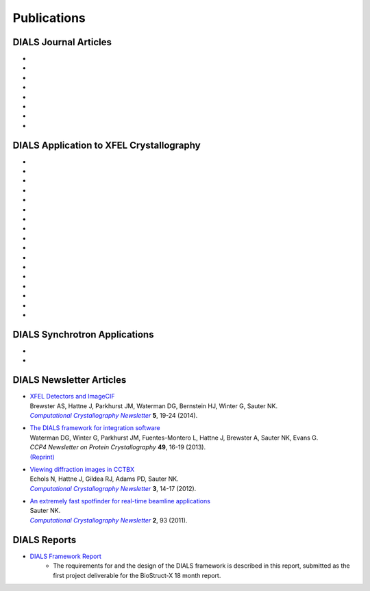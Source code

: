 
++++++++++++
Publications
++++++++++++

DIALS Journal Articles
----------------------

* .. pubmed:: 28989718 Background
* .. pubmed:: 27980508 Robust
* .. pubmed:: 27050135 Refinement
* .. pubmed:: 25286849 Multilattice
* .. pubmed:: 25242914 dxtbx
* .. pubmed:: 24507780 diffuse
     :reprint-url: http://cci.lbl.gov/publications/download/diffuse.pdf
* .. pubmed:: 23793153 cctbx
* .. pubmed:: 22640868 FABLE

DIALS Application to XFEL Crystallography
-----------------------------------------

* .. pubmed:: 26352473 synuclein
* .. pubmed:: 26280336 synaptotagmin-SNARE
* .. pubmed:: 26057680 Ginn 2015b
* .. pubmed:: 25781634 prime
* .. pubmed:: 25751308 Ginn 2015a
* .. pubmed:: 25723925 Sauter postrefinement
* .. pubmed:: 25664747 amyloid peptides
* .. pubmed:: 25664746 Zeldin Toolkit
* .. pubmed:: 25478847 Mosaicity Paper
     :reprint-url: http://cci.lbl.gov/publications/download/Mosaicity_wa5077.pdf
* .. pubmed:: 25362050 Goniometer XFEL
* .. pubmed:: 25136092 Sawaya
* .. pubmed:: 24914169 Phil Trans1
* .. pubmed:: 24914152 Phil Trans2
* .. pubmed:: 25006873 PSII-NatComm
* .. pubmed:: 24633409 Hattne
* .. pubmed:: 23413188 PSII-Science
* .. pubmed:: 22665786 PSII-firstPNAS

DIALS Synchrotron Applications
------------------------------

* .. pubmed:: 25453071 Diffuse MD
* .. pubmed:: 25484844 JBluIce
     :reprint-url: http://cci.lbl.gov/publications/download/GMCA_dataprocessing_JAC.pdf

DIALS Newsletter Articles
-------------------------

* | `XFEL Detectors and ImageCIF <http://cci.lbl.gov/publications/download/CCN_2014_p19.pdf>`_
  | Brewster AS, Hattne J, Parkhurst JM, Waterman DG, Bernstein HJ, Winter G, Sauter NK.
  | |Computational Crystallography Newsletter|_ **5**, 19-24 (2014).

* | `The DIALS framework for integration software <http://www.ccp4.ac.uk/newsletters/newsletter49/content.html>`_
  | Waterman DG, Winter G, Parkhurst JM, Fuentes-Montero L, Hattne J, Brewster A,
    Sauter NK, Evans G.
  | *CCP4 Newsletter on Protein Crystallography* **49**, 16-19 (2013).
  | `(Reprint) <http://cci.lbl.gov/publications/download/DIALS.pdf>`_

* | `Viewing diffraction images in CCTBX <http://cci.lbl.gov/publications/download/CCN_2012_p14.pdf>`_
  | Echols N, Hattne J, Gildea RJ, Adams PD, Sauter NK.
  | |Computational Crystallography Newsletter|_ **3**, 14-17 (2012).

* | `An extremely fast spotfinder for real-time beamline applications <http://cci.lbl.gov/publications/download/CCN_2011_p93.pdf>`_
  | Sauter NK.
  | |Computational Crystallography Newsletter|_ **2**, 93 (2011).

.. |Computational Crystallography Newsletter| replace:: *Computational Crystallography Newsletter*
.. _Computational Crystallography Newsletter: http://www.phenix-online.org/newsletter


DIALS Reports
-------------

* `DIALS Framework Report`_
   - The requirements for and the design of the DIALS framework is described in this report, submitted as the first project deliverable for the BioStruct-X 18 month report.

.. _DIALS Framework Report: ../documents/DIALS_Framework_Report.pdf
